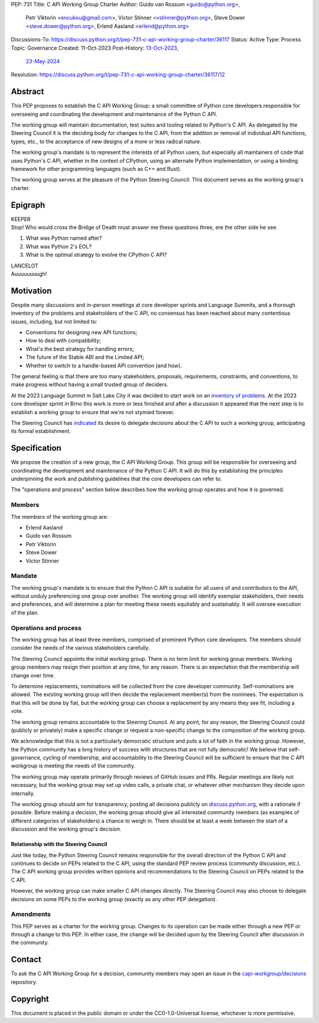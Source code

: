 PEP: 731
Title: C API Working Group Charter
Author: Guido van Rossum <guido@python.org>,
        Petr Viktorin <encukou@gmail.com>,
        Victor Stinner <vstinner@python.org>,
        Steve Dower <steve.dower@python.org>,
        Erlend Aasland <erlend@python.org>
Discussions-To: https://discuss.python.org/t/pep-731-c-api-working-group-charter/36117
Status: Active
Type: Process
Topic: Governance
Created: 11-Oct-2023
Post-History: `13-Oct-2023 <https://discuss.python.org/t/pep-731-c-api-working-group-charter/36117>`__,
              `23-May-2024 <https://discuss.python.org/t/c-api-working-group-vacancy/54015>`__
Resolution: https://discuss.python.org/t/pep-731-c-api-working-group-charter/36117/12

Abstract
========

This PEP proposes to establish the C API Working Group:
a small committee of Python core developers responsible for
overseeing and coordinating the development and maintenance of the Python C API.

The working group will maintain
documentation, test suites and tooling related to Python's C API.
As delegated by the Steering Council
it is the deciding body for changes to the C API,
from the addition or removal of individual API functions, types, etc.,
to the acceptance of new designs of a more or less radical nature.

The working group's mandate is to represent the interests of all Python users,
but especially all maintainers of code that uses Python's C API,
whether in the context of CPython, using an alternate Python implementation,
or using a binding framework for other programming languages (such as C++ and Rust).

The working group serves at the pleasure of the Python Steering Council.
This document serves as the working group's charter.

Epigraph
========

| KEEPER
| Stop!
  Who would cross the Bridge of Death must answer me these questions three,
  ere the other side he see.

#. What was Python named after?
#. What was Python 2's EOL?
#. What is the optimal strategy to evolve the CPython C API?

| LANCELOT
| Auuuuuuuugh!

Motivation
==========

Despite many discussions and in-person meetings
at core developer sprints and Language Summits,
and a thorough inventory of the problems and stakeholders of the C API,
no consensus has been reached about many contentious issues,
including, but not limited to:

- Conventions for designing new API functions;
- How to deal with compatibility;
- What's the best strategy for handling errors;
- The future of the Stable ABI and the Limited API;
- Whether to switch to a handle-based API convention (and how).

The general feeling is that there are too many stakeholders,
proposals, requirements, constraints, and conventions,
to make progress without having a small trusted group of deciders.

At the 2023 Language Summit in Salt Lake City it was decided to start work on
an `inventory of problems <https://github.com/capi-working-group/problems>`__.
At the 2023 core developer sprint in Brno this work is more or less finished
and after a discussion it appeared that the next step is to establish
a working group to ensure that we're not stymied forever.

The Steering Council has
`indicated <https://github.com/python/steering-council/issues/201#issuecomment-1648848155>`__
its desire to delegate decisions about the C API
to such a working group, anticipating its formal establishment.

Specification
=============

We propose the creation of a new group, the C API Working Group.
This group will be responsible for overseeing and coordinating the development and
maintenance of the Python C API.
It will do this by establishing the principles underpinning the work
and publishing guidelines that the core developers can refer to.

The "operations and process" section below describes
how the working group operates and how it is governed.

Members
-------

The members of the working group are:

- Erlend Aasland
- Guido van Rossum
- Petr Viktorin
- Steve Dower
- Victor Stinner


Mandate
-------

The working group's mandate is to ensure that the Python C API
is suitable for all users of and contributors to the API,
without unduly preferencing one group over another.
The working group will identify exemplar stakeholders,
their needs and preferences,
and will determine a plan for meeting these needs equitably and sustainably.
It will oversee execution of the plan.

Operations and process
----------------------

The working group has at least three members,
comprised of prominent Python core developers.
The members should consider the needs of the various stakeholders carefully.

The Steering Council appoints the initial working group.
There is no term limit for working group members.
Working group members may resign their position at any time, for any reason.
There is an expectation that the membership will change over time.

To determine replacements,
nominations will be collected from the core developer community.
Self-nominations are allowed.
The existing working group will then decide the replacement member(s)
from the nominees.
The expectation is that this will be done by fiat,
but the working group can choose a replacement by any means they see fit,
including a vote.

The working group remains accountable to the Steering Council.
At any point, for any reason, the Steering Council could
(publicly or privately) make a specific change
or request a non-specific change to the composition of the working group.

We acknowledge that this is not a particularly democratic structure
and puts a lot of faith in the working group.
However, the Python community has a long history of success
with structures that are not fully democratic!
We believe that self-governance, cycling of membership,
and accountability to the Steering Council will be sufficient
to ensure that the C API workgroup is meeting the needs of the community.

The working group may operate primarily through reviews of GitHub issues and PRs.
Regular meetings are likely not necessary,
but the working group may set up video calls,
a private chat, or whatever other mechanism they decide upon internally.

The working group should aim for transparency,
posting all decisions publicly on
`discuss.python.org <https://discuss.python.org>`__,
with a rationale if possible.
Before making a decision, the working group should give
all interested community members
(as examples of different categories of stakeholders)
a chance to weigh in.
There should be at least a week between the start of a discussion
and the working group's decision.

Relationship with the Steering Council
^^^^^^^^^^^^^^^^^^^^^^^^^^^^^^^^^^^^^^

Just like today, the Python Steering Council remains responsible
for the overall direction of the Python C API
and continues to decide on PEPs related to the C API,
using the standard PEP review process (community discussion, etc.).
The C API working group provides written opinions and
recommendations to the Steering Council on PEPs related to the C API.

However, the working group can make smaller C API changes directly.
The Steering Council may also choose to delegate decisions on some PEPs
to the working group (exactly as any other PEP delegation).

Amendments
----------

This PEP serves as a charter for the working group.
Changes to its operation can be made either through a new PEP
or through a change to this PEP.
In either case, the change will be decided upon
by the Steering Council after discussion in the community.

Contact
=======

To ask the C API Working Group for a decision,
community members may open an issue in the
`capi-workgroup/decisions <https://github.com/capi-workgroup/decisions/>`__
repository.

Copyright
=========

This document is placed in the public domain or under the
CC0-1.0-Universal license, whichever is more permissive.
